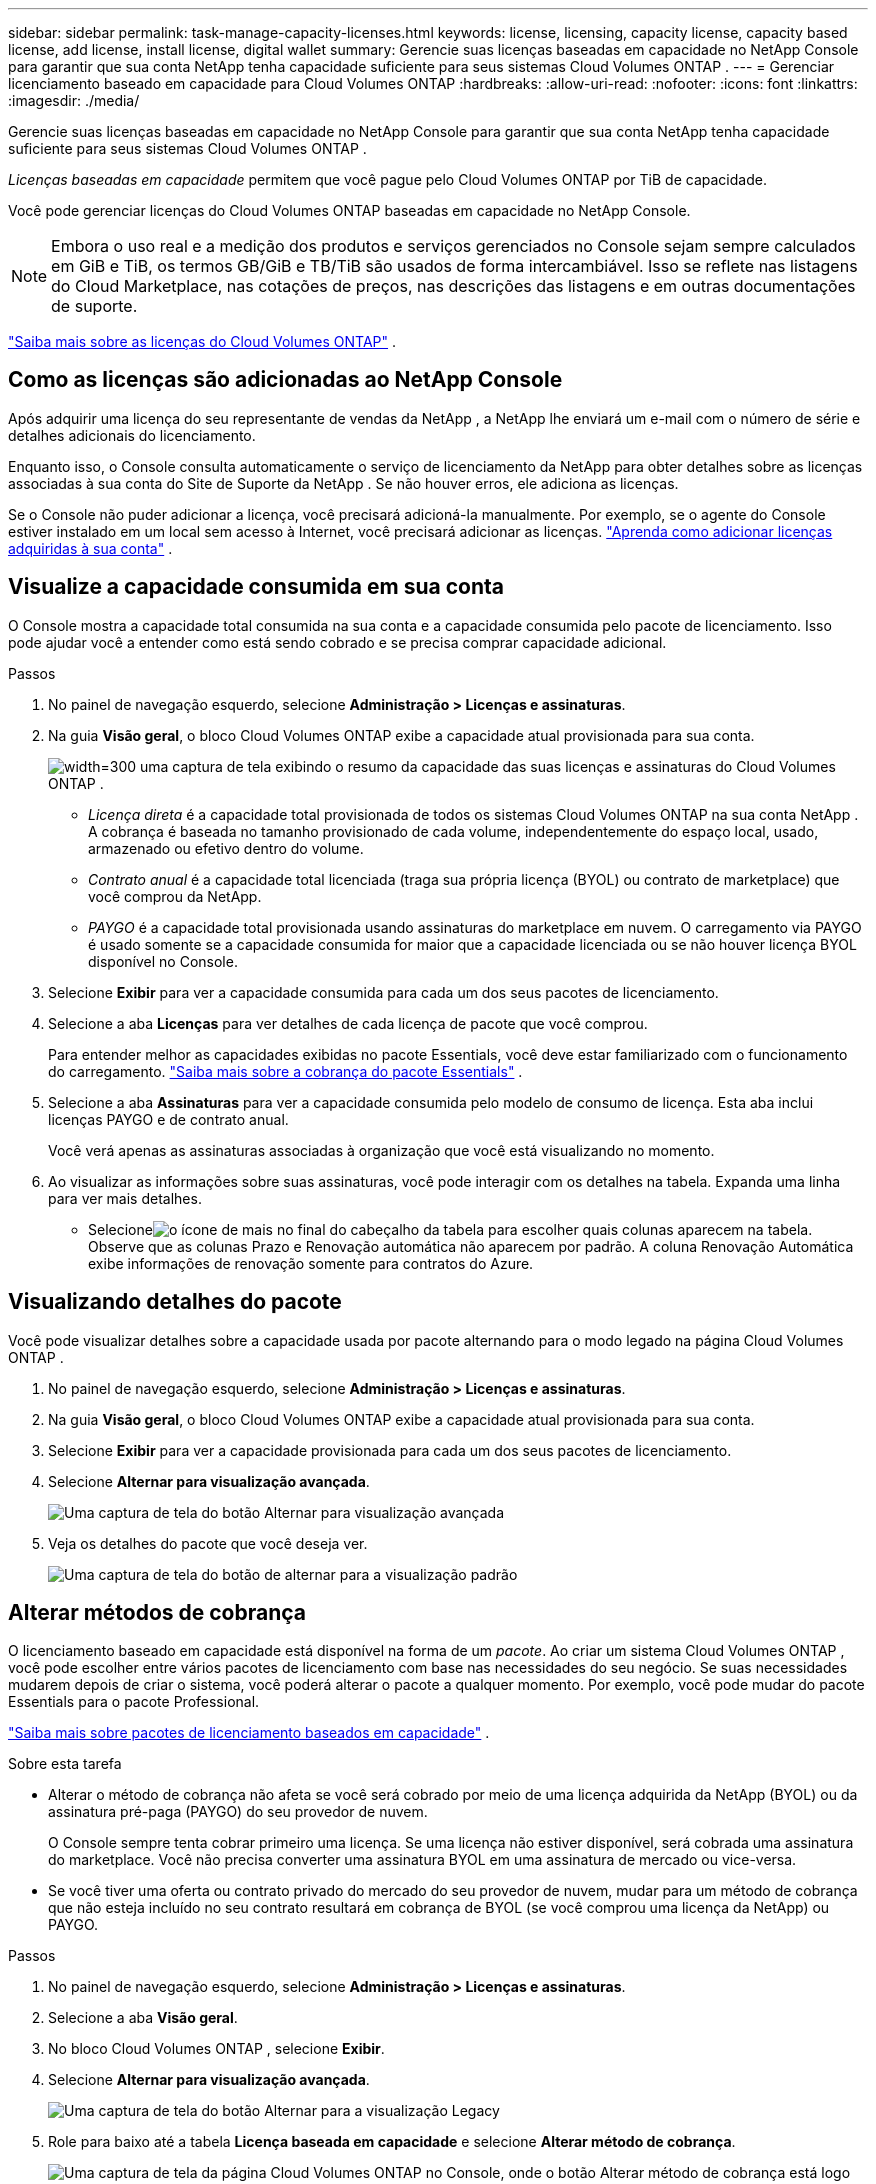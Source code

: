 ---
sidebar: sidebar 
permalink: task-manage-capacity-licenses.html 
keywords: license, licensing, capacity license, capacity based license, add license, install license, digital wallet 
summary: Gerencie suas licenças baseadas em capacidade no NetApp Console para garantir que sua conta NetApp tenha capacidade suficiente para seus sistemas Cloud Volumes ONTAP . 
---
= Gerenciar licenciamento baseado em capacidade para Cloud Volumes ONTAP
:hardbreaks:
:allow-uri-read: 
:nofooter: 
:icons: font
:linkattrs: 
:imagesdir: ./media/


[role="lead"]
Gerencie suas licenças baseadas em capacidade no NetApp Console para garantir que sua conta NetApp tenha capacidade suficiente para seus sistemas Cloud Volumes ONTAP .

_Licenças baseadas em capacidade_ permitem que você pague pelo Cloud Volumes ONTAP por TiB de capacidade.

Você pode gerenciar licenças do Cloud Volumes ONTAP baseadas em capacidade no NetApp Console.


NOTE: Embora o uso real e a medição dos produtos e serviços gerenciados no Console sejam sempre calculados em GiB e TiB, os termos GB/GiB e TB/TiB são usados de forma intercambiável.  Isso se reflete nas listagens do Cloud Marketplace, nas cotações de preços, nas descrições das listagens e em outras documentações de suporte.

https://docs.netapp.com/us-en/bluexp-cloud-volumes-ontap/concept-licensing.html["Saiba mais sobre as licenças do Cloud Volumes ONTAP"] .



== Como as licenças são adicionadas ao NetApp Console

Após adquirir uma licença do seu representante de vendas da NetApp , a NetApp lhe enviará um e-mail com o número de série e detalhes adicionais do licenciamento.

Enquanto isso, o Console consulta automaticamente o serviço de licenciamento da NetApp para obter detalhes sobre as licenças associadas à sua conta do Site de Suporte da NetApp .  Se não houver erros, ele adiciona as licenças.

Se o Console não puder adicionar a licença, você precisará adicioná-la manualmente.  Por exemplo, se o agente do Console estiver instalado em um local sem acesso à Internet, você precisará adicionar as licenças. https://docs.netapp.com/us-en/bluexp-digital-wallet/task-manage-data-services-licenses.html#add-a-license["Aprenda como adicionar licenças adquiridas à sua conta"^] .



== Visualize a capacidade consumida em sua conta

O Console mostra a capacidade total consumida na sua conta e a capacidade consumida pelo pacote de licenciamento. Isso pode ajudar você a entender como está sendo cobrado e se precisa comprar capacidade adicional.

.Passos
. No painel de navegação esquerdo, selecione *Administração > Licenças e assinaturas*.
. Na guia *Visão geral*, o bloco Cloud Volumes ONTAP exibe a capacidade atual provisionada para sua conta.
+
image:screenshot_cvo_licensing_card.png["width=300 uma captura de tela exibindo o resumo da capacidade das suas licenças e assinaturas do Cloud Volumes ONTAP ."]

+
** _Licença direta_ é a capacidade total provisionada de todos os sistemas Cloud Volumes ONTAP na sua conta NetApp .  A cobrança é baseada no tamanho provisionado de cada volume, independentemente do espaço local, usado, armazenado ou efetivo dentro do volume.
** _Contrato anual_ é a capacidade total licenciada (traga sua própria licença (BYOL) ou contrato de marketplace) que você comprou da NetApp.
** _PAYGO_ é a capacidade total provisionada usando assinaturas do marketplace em nuvem.  O carregamento via PAYGO é usado somente se a capacidade consumida for maior que a capacidade licenciada ou se não houver licença BYOL disponível no Console.


. Selecione *Exibir* para ver a capacidade consumida para cada um dos seus pacotes de licenciamento.
. Selecione a aba *Licenças* para ver detalhes de cada licença de pacote que você comprou.
+
Para entender melhor as capacidades exibidas no pacote Essentials, você deve estar familiarizado com o funcionamento do carregamento. https://docs.netapp.com/us-en/bluexp-cloud-volumes-ontap/concept-licensing.html#notes-about-charging["Saiba mais sobre a cobrança do pacote Essentials"] .

. Selecione a aba *Assinaturas* para ver a capacidade consumida pelo modelo de consumo de licença.  Esta aba inclui licenças PAYGO e de contrato anual.
+
Você verá apenas as assinaturas associadas à organização que você está visualizando no momento.

. Ao visualizar as informações sobre suas assinaturas, você pode interagir com os detalhes na tabela. Expanda uma linha para ver mais detalhes.
+
** Selecioneimage:icon-column-selector.png["o ícone de mais no final do cabeçalho da tabela"] para escolher quais colunas aparecem na tabela. Observe que as colunas Prazo e Renovação automática não aparecem por padrão. A coluna Renovação Automática exibe informações de renovação somente para contratos do Azure.






== Visualizando detalhes do pacote

Você pode visualizar detalhes sobre a capacidade usada por pacote alternando para o modo legado na página Cloud Volumes ONTAP .

. No painel de navegação esquerdo, selecione *Administração > Licenças e assinaturas*.
. Na guia *Visão geral*, o bloco Cloud Volumes ONTAP exibe a capacidade atual provisionada para sua conta.
. Selecione *Exibir* para ver a capacidade provisionada para cada um dos seus pacotes de licenciamento.
. Selecione *Alternar para visualização avançada*.
+
image:screenshot_licensing.png["Uma captura de tela do botão Alternar para visualização avançada"]

. Veja os detalhes do pacote que você deseja ver.
+
image:screenshot_licesning_standard_view.png["Uma captura de tela do botão de alternar para a visualização padrão"]





== Alterar métodos de cobrança

O licenciamento baseado em capacidade está disponível na forma de um _pacote_. Ao criar um sistema Cloud Volumes ONTAP , você pode escolher entre vários pacotes de licenciamento com base nas necessidades do seu negócio.  Se suas necessidades mudarem depois de criar o sistema, você poderá alterar o pacote a qualquer momento.  Por exemplo, você pode mudar do pacote Essentials para o pacote Professional.

https://docs.netapp.com/us-en/bluexp-cloud-volumes-ontap/concept-licensing.html["Saiba mais sobre pacotes de licenciamento baseados em capacidade"^] .

.Sobre esta tarefa
* Alterar o método de cobrança não afeta se você será cobrado por meio de uma licença adquirida da NetApp (BYOL) ou da assinatura pré-paga (PAYGO) do seu provedor de nuvem.
+
O Console sempre tenta cobrar primeiro uma licença.  Se uma licença não estiver disponível, será cobrada uma assinatura do marketplace.  Você não precisa converter uma assinatura BYOL em uma assinatura de mercado ou vice-versa.

* Se você tiver uma oferta ou contrato privado do mercado do seu provedor de nuvem, mudar para um método de cobrança que não esteja incluído no seu contrato resultará em cobrança de BYOL (se você comprou uma licença da NetApp) ou PAYGO.


.Passos
. No painel de navegação esquerdo, selecione *Administração > Licenças e assinaturas*.
. Selecione a aba *Visão geral*.
. No bloco Cloud Volumes ONTAP , selecione *Exibir*.
. Selecione *Alternar para visualização avançada*.
+
image:screenshot_licensing.png["Uma captura de tela do botão Alternar para a visualização Legacy"]

. Role para baixo até a tabela *Licença baseada em capacidade* e selecione *Alterar método de cobrança*.
+
image:screenshot-digital-wallet-charging-method-button.png["Uma captura de tela da página Cloud Volumes ONTAP no Console, onde o botão Alterar método de cobrança está logo acima da tabela."]

. No pop-up *Alterar método de cobrança*, selecione um sistema Cloud Volumes ONTAP , escolha o novo método de cobrança e confirme que você entendeu que a alteração do tipo de pacote afetará as taxas de serviço.
. Selecione *Alterar método de cobrança*.




== Baixar relatórios de uso

Você pode baixar quatro relatórios de uso do Console.  Esses relatórios de uso fornecem detalhes de capacidade de suas assinaturas e informam como você está sendo cobrado pelos recursos em suas assinaturas do Cloud Volumes ONTAP .  Os relatórios para download capturam dados em um determinado momento e podem ser facilmente compartilhados com outras pessoas.

image:screenshot-download-usage-report.png["A captura de tela mostra a página de licenças baseadas na capacidade do Cloud Volumes ONTAP e destaca o botão de relatório de uso."]

Os seguintes relatórios estão disponíveis para download.  Os valores de capacidade mostrados estão em TiB.

* *Uso de alto nível*: Este relatório inclui as seguintes informações:
+
** Capacidade total consumida
** Capacidade pré-comprometida total
** Capacidade total de BYOL
** Capacidade total de contratos do Marketplace
** Capacidade total do PAYGO


* * Uso do pacote Cloud Volumes ONTAP *: Este relatório inclui as seguintes informações para cada pacote:
+
** Capacidade total consumida
** Capacidade pré-comprometida total
** Capacidade total de BYOL
** Capacidade total de contratos do Marketplace
** Capacidade total do PAYGO


* *Uso de VMs de armazenamento*: Este relatório mostra como a capacidade cobrada é dividida entre os sistemas Cloud Volumes ONTAP e as máquinas virtuais de armazenamento (SVMs).  Essas informações estão disponíveis somente no relatório.  Ele contém as seguintes informações:
+
** ID e nome do sistema (aparece como UUID)
** Nuvem
** ID da conta NetApp
** Configuração do sistema
** Nome da SVM
** Capacidade provisionada
** Resumo da capacidade carregada
** Termo de cobrança do Marketplace
** Pacote ou recurso Cloud Volumes ONTAP
** Nome da assinatura do SaaS Marketplace de cobrança
** ID de assinatura do SaaS Marketplace de cobrança
** Tipo de carga de trabalho


* *Uso de volumes*: Este relatório mostra como a capacidade cobrada é dividida por volumes em um sistema Cloud Volumes ONTAP .  Essas informações não estão disponíveis em nenhuma tela do Console.  Inclui as seguintes informações:
+
** ID e nome do sistema (aparece como UUID)
** Nome da SVN
** ID do volume
** Tipo de volume
** Capacidade de volume provisionado
+

NOTE: Os volumes FlexClone não estão incluídos neste relatório porque esses tipos de volumes não geram cobranças.





.Passos
. No painel de navegação esquerdo, selecione *Administração > Licenças e assinaturas*.
. Na guia *Visão geral*, selecione *Exibir* no bloco Cloud Volumes ONTAP .
. Selecione *Relatório de uso*.
+
O relatório de uso é baixado.

. Abra o arquivo baixado para acessar os relatórios.

